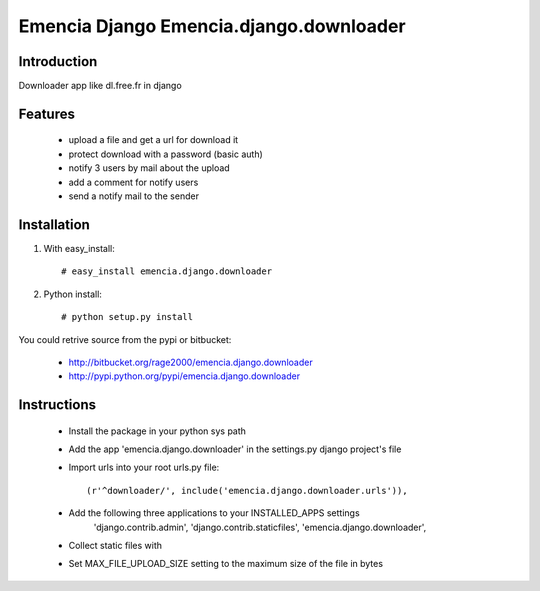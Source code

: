 ========================================
Emencia Django Emencia.django.downloader
========================================

Introduction
============

Downloader app like dl.free.fr in django

Features
========

    - upload a file and get a url for download it
    - protect download with a password (basic auth)
    - notify 3 users by mail about the upload
    - add a comment for notify users
    - send a notify mail to the sender 

Installation
============

1) With easy_install::

    # easy_install emencia.django.downloader

2) Python install::
    
    # python setup.py install

You could retrive source from the pypi or bitbucket:

    - http://bitbucket.org/rage2000/emencia.django.downloader
    - http://pypi.python.org/pypi/emencia.django.downloader

Instructions
============

    - Install the package in your python sys path
    - Add the app 'emencia.django.downloader' in the settings.py django project's file
    - Import urls into your root urls.py file:: 
    
        (r'^downloader/', include('emencia.django.downloader.urls')),

    - Add the following three applications to your INSTALLED_APPS settings
            'django.contrib.admin',
            'django.contrib.staticfiles',
            'emencia.django.downloader',
    - Collect static files with
    - Set MAX_FILE_UPLOAD_SIZE setting to the maximum size of the file in bytes
    

